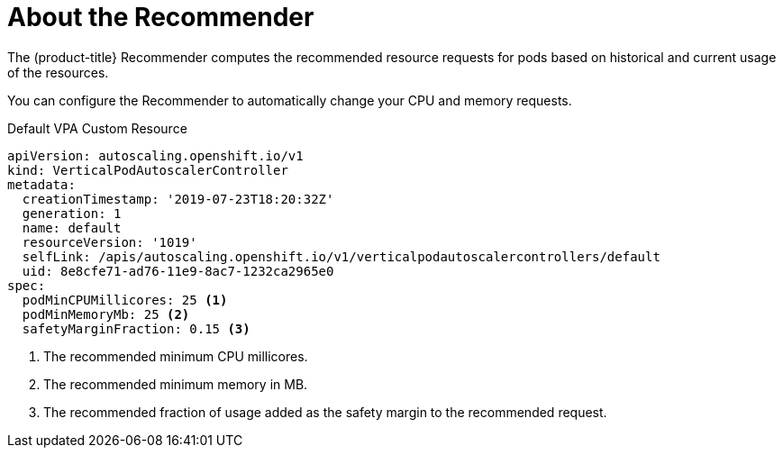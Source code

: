 // Module included in the following assemblies:
//
// * nodes/nodes-vertical-autoscaler.adoc

[id="nodes-pods-vertical-autoscaler-about_{context}"]
= About the Recommender

The (product-title} Recommender computes the recommended resource requests for pods 
based on historical and current usage of the resources. 

You can configure the Recommender to automatically change your CPU and memory requests.

.Default VPA Custom Resource

[source,yaml]
----
apiVersion: autoscaling.openshift.io/v1
kind: VerticalPodAutoscalerController
metadata:
  creationTimestamp: '2019-07-23T18:20:32Z'
  generation: 1
  name: default
  resourceVersion: '1019'
  selfLink: /apis/autoscaling.openshift.io/v1/verticalpodautoscalercontrollers/default
  uid: 8e8cfe71-ad76-11e9-8ac7-1232ca2965e0
spec:
  podMinCPUMillicores: 25 <1>
  podMinMemoryMb: 25 <2>
  safetyMarginFraction: 0.15 <3>
----

<1> The recommended minimum CPU millicores.
<2> The recommended minimum memory in MB.
<3> The recommended fraction of usage added as the safety margin to the recommended request.

